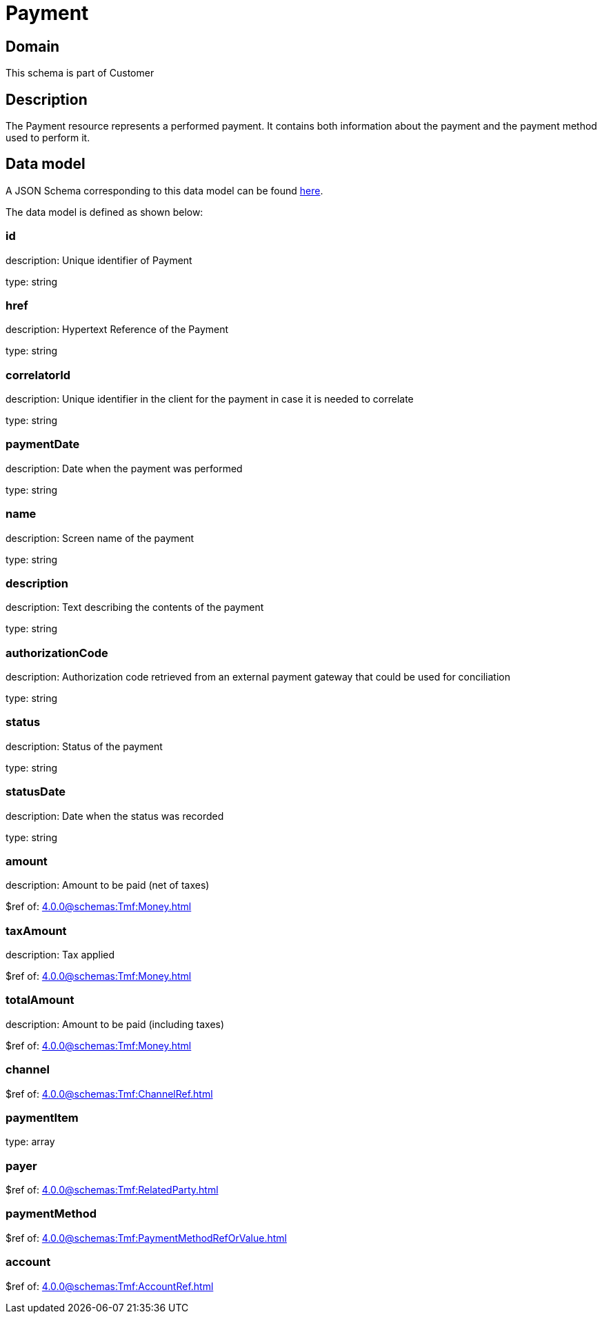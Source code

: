= Payment

[#domain]
== Domain

This schema is part of Customer

[#description]
== Description
The Payment resource represents a performed payment. It contains both information about the payment and the payment method used to perform it.


[#data_model]
== Data model

A JSON Schema corresponding to this data model can be found https://tmforum.org[here].

The data model is defined as shown below:


=== id
description: Unique identifier of Payment

type: string


=== href
description: Hypertext Reference of the Payment

type: string


=== correlatorId
description: Unique identifier in the client for the payment in case it is needed to correlate

type: string


=== paymentDate
description: Date when the payment was performed

type: string


=== name
description: Screen name of the payment

type: string


=== description
description: Text describing the contents of the payment

type: string


=== authorizationCode
description: Authorization code retrieved from an external payment gateway that could be used for conciliation

type: string


=== status
description: Status of the payment

type: string


=== statusDate
description: Date when the status was recorded

type: string


=== amount
description: Amount to be paid (net of taxes)

$ref of: xref:4.0.0@schemas:Tmf:Money.adoc[]


=== taxAmount
description: Tax applied

$ref of: xref:4.0.0@schemas:Tmf:Money.adoc[]


=== totalAmount
description: Amount to be paid (including taxes)

$ref of: xref:4.0.0@schemas:Tmf:Money.adoc[]


=== channel
$ref of: xref:4.0.0@schemas:Tmf:ChannelRef.adoc[]


=== paymentItem
type: array


=== payer
$ref of: xref:4.0.0@schemas:Tmf:RelatedParty.adoc[]


=== paymentMethod
$ref of: xref:4.0.0@schemas:Tmf:PaymentMethodRefOrValue.adoc[]


=== account
$ref of: xref:4.0.0@schemas:Tmf:AccountRef.adoc[]

